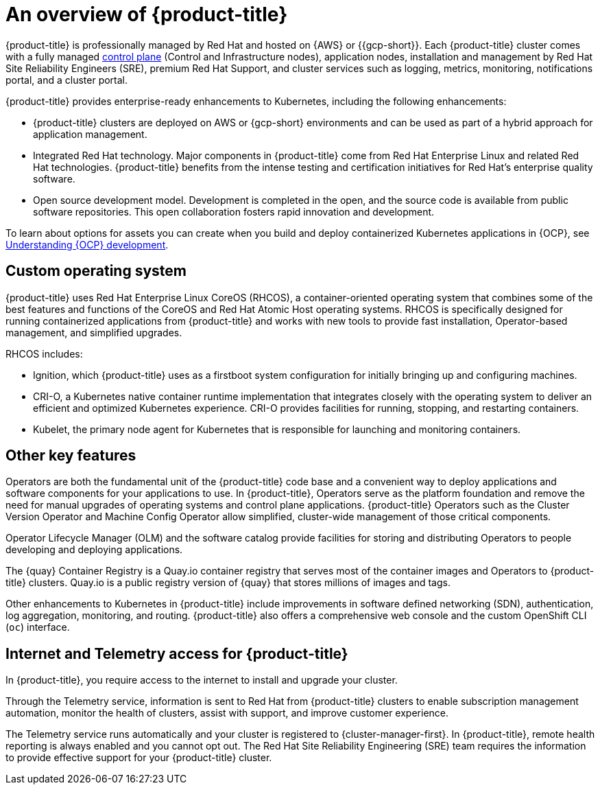 // Module included in the following assemblies:
//
// * osd_architecture/osd-understanding.adoc

:_mod-docs-content-type: CONCEPT
[id="osd-intro_{context}"]
= An overview of {product-title}

{product-title} is professionally managed by Red Hat and hosted on {AWS} or {{gcp-short}}. Each {product-title} cluster comes with a fully managed link:https://access.redhat.com/documentation/en-us/openshift_container_platform/{ocp-version}/html/architecture/control-plane[control plane] (Control and Infrastructure nodes), application nodes, installation and management by Red Hat Site Reliability Engineers (SRE), premium Red Hat Support, and cluster services such as logging, metrics, monitoring, notifications portal, and a cluster portal.

{product-title} provides enterprise-ready enhancements to Kubernetes, including the following enhancements:

* {product-title} clusters are deployed on AWS or {gcp-short} environments and can be used as part of a hybrid approach for application management.

* Integrated Red Hat technology. Major components in {product-title} come from Red Hat Enterprise Linux and related Red Hat technologies. {product-title} benefits from the intense testing and certification initiatives for Red Hat’s enterprise quality software.

* Open source development model. Development is completed in the open, and the source code is available from public software repositories. This open collaboration fosters rapid innovation and development.

To learn about options for assets you can create when you build and deploy containerized Kubernetes applications in {OCP}, see link:https://docs.openshift.com/container-platform/{ocp-version}/architecture/understanding-development.html[Understanding {OCP} development].


[id="rhcos_{context}"]
== Custom operating system
{product-title} uses Red Hat Enterprise Linux CoreOS (RHCOS), a container-oriented operating system that combines some of the best features and functions of the CoreOS and Red Hat Atomic Host operating systems. RHCOS is specifically designed for running containerized applications from {product-title} and works with new tools to provide fast installation, Operator-based management, and simplified upgrades.

RHCOS includes:

- Ignition, which {product-title} uses as a firstboot system configuration for initially bringing up and configuring machines.
- CRI-O, a Kubernetes native container runtime implementation that integrates closely with the operating system to deliver an efficient and optimized Kubernetes experience. CRI-O provides facilities for running, stopping, and restarting containers.
- Kubelet, the primary node agent for Kubernetes that is responsible for launching and monitoring containers.

[id="osd-key-features_{context}"]
== Other key features
Operators are both the fundamental unit of the {product-title} code base and a convenient way to deploy applications and software components for your applications to use. In {product-title}, Operators serve as the platform foundation and remove the need for manual upgrades of operating systems and control plane applications. {product-title} Operators such as the Cluster Version Operator and Machine Config Operator allow simplified, cluster-wide management of those critical components.

Operator Lifecycle Manager (OLM) and the software catalog provide facilities for storing and distributing Operators to people developing and deploying applications.

The {quay} Container Registry is a Quay.io container registry that serves most of the container images and Operators to {product-title} clusters. Quay.io is a public registry version of {quay} that stores millions of images and tags.

Other enhancements to Kubernetes in {product-title} include improvements in software defined networking (SDN), authentication, log aggregation, monitoring, and routing. {product-title} also offers a comprehensive web console and the custom OpenShift CLI (`oc`) interface.

[id="telemetry_{context}"]
== Internet and Telemetry access for {product-title}

In {product-title}, you require access to the internet to install and upgrade your cluster.

Through the Telemetry service, information is sent to Red Hat from {product-title} clusters to enable subscription management automation, monitor the health of clusters, assist with support, and improve customer experience.

The Telemetry service runs automatically and your cluster is registered to {cluster-manager-first}. In {product-title}, remote health reporting is always enabled and you cannot opt out. The Red Hat Site Reliability Engineering (SRE) team requires the information to provide effective support for your {product-title} cluster.
